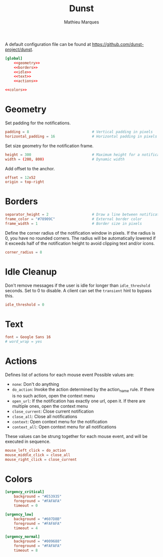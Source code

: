 #+TITLE: Dunst
#+AUTHOR: Mathieu Marques

A default configuration file can be found at
[[https://github.com/dunst-project/dunst]].

#+BEGIN_SRC conf :noweb yes :tangle ~/.config/dunst/dunstrc
[global]
    <<geometry>>
    <<borders>>
    <<idle>>
    <<text>>
    <<actions>>

<<colors>>
#+END_SRC

* Geometry

Set padding for the notifications.

#+BEGIN_SRC conf :noweb-ref geometry
padding = 8                             # Vertical padding in pixels
horizontal_padding = 16                 # Horizontal padding in pixels
#+END_SRC

Set size geometry for the notification frame.

#+BEGIN_SRC conf :noweb-ref geometry
height = 300                            # Maximum height for a notification
width = (200, 800)                      # Dynamic width
#+END_SRC

Add offset to the anchor.

#+BEGIN_SRC conf :noweb-ref geometry
offset = 12x52
origin = top-right
#+END_SRC

* Borders

#+BEGIN_SRC conf :noweb-ref borders
separator_height = 2                    # Draw a line between notifications
frame_color = "#78909C"                 # External border color
frame_width = 1                         # Border size in pixels
#+END_SRC

Define the corner radius of the notification window in pixels. If the radius is
0, you have no rounded corners. The radius will be automatically lowered if it
exceeds half of the notification height to avoid clipping text and/or icons.

#+BEGIN_SRC conf :noweb-ref borders
corner_radius = 8
#+END_SRC

* Idle Cleanup

Don't remove messages if the user is idle for longer than =idle_threshold=
seconds. Set to 0 to disable. A client can set the =transient= hint to bypass
this.

#+BEGIN_SRC conf :noweb-ref idle
idle_threshold = 0
#+END_SRC

* Text

#+BEGIN_SRC conf :noweb-ref text
font = Google Sans 16
# word_wrap = yes
#+END_SRC

* Actions

Defines list of actions for each mouse event Possible values are:

- =none=: Don't do anything
- =do_action=: Invoke the action determined by the action_name rule. If there is
  no such action, open the context menu
- =open_url=: If the notification has exactly one url, open it. If there are
  multiple ones, open the context menu
- =close_current=: Close current notification
- =close_all=: Close all notifications
- =context=: Open context menu for the notification
- =context_all=: Open context menu for all notifications

These values can be strung together for each mouse event, and will be executed
in sequence.

#+BEGIN_SRC conf :noweb-ref actions
mouse_left_click = do_action
mouse_middle_click = close_all
mouse_right_click = close_current
#+END_SRC

* Colors

#+BEGIN_SRC conf :noweb-ref colors
[urgency_critical]
    background = "#E53935"
    foreground = "#FAFAFA"
    timeout = 0

[urgency_low]
    background = "#607D8B"
    foreground = "#FAFAFA"
    timeout = 4

[urgency_normal]
    background = "#009688"
    foreground = "#FAFAFA"
    timeout = 8
#+END_SRC

* COMMENT Local Variables

# Local Variables:
# after-save-hook: (org-babel-tangle t)
# End:
